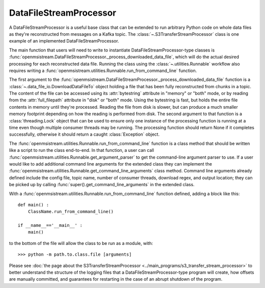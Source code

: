 =======================
DataFileStreamProcessor
=======================

.. image:: ../../images/data_file_stream_processor.png
   :alt: DataFileStreamProcessor
   :scale: 80 %

A DataFileStreamProcessor is a useful base class that can be extended to run arbitrary Python code on whole data files as they're reconstructed from messages on a Kafka topic. The :class:`~.S3TransferStreamProcessor` class is one example of an implemented DataFileStreamProcessor.

The main function that users will need to write to instantiate DataFileStreamProcessor-type classes is :func:`openmsistream.DataFileStreamProcessor._process_downloaded_data_file`, which will do the actual desired processing for each reconstructed data file. Running the class using the :class:`~.utilities.Runnable` workflow also requires writing a :func:`openmsistream.utilities.Runnable.run_from_command_line` function.

The first argument to the :func:`openmsistream.DataFileStreamProcessor._process_downloaded_data_file` function is a :class:`~.data_file_io.DownloadDataFileTo` object holding a file that has been fully reconstructed from chunks in a topic. The content of the file can be accessed using its :attr:`bytestring` attribute in "memory" or "both" mode, or by reading from the :attr:`full_filepath` attribute in "disk" or "both" mode. Using the bytestring is fast, but holds the entire file contents in memory until they're processed. Reading the file from disk is slower, but can produce a much smaller memory footprint depending on how the reading is performed from disk. The second argument to that function is a :class:`threading.Lock` object that can be used to ensure only one instance of the processing function is running at a time even though multiple consumer threads may be running. The processing function should return None if it completes successfully, otherwise it should return a caught :class:`Exception` object. 

The :func:`openmsistream.utilities.Runnable.run_from_command_line` function is a class method that should be written like a script to run the class end-to-end. In that function, a user can call :func:`openmsistream.utilities.Runnable.get_argument_parser` to get the command-line argument parser to use. If a user would like to add additional command line arguments for the extended class they can implement the :func:`openmsistream.utilities.Runnable.get_command_line_arguments` class method. Command line arguments already defined include the config file, topic name, number of consumer threads, download regex, and output location; they can be picked up by calling :func:`super().get_command_line_arguments` in the extended class.

With a :func:`openmsistream.utilities.Runnable.run_from_command_line` function defined, adding a block like this::

    def main() :
        ClassName.run_from_command_line()

    if __name__=='__main__' :
        main()

to the bottom of the file will allow the class to be run as a module, with::

    >>> python -m path.to.class.file [arguments]

Please see :doc:`the page about the S3TransferStreamProcessor <../main_programs/s3_transfer_stream_processor>` to better understand the structure of the logging files that a DataFileStreamProcessor-type program will create, how offsets are manually committed, and guarantees for restarting in the case of an abrupt shutdown of the program.